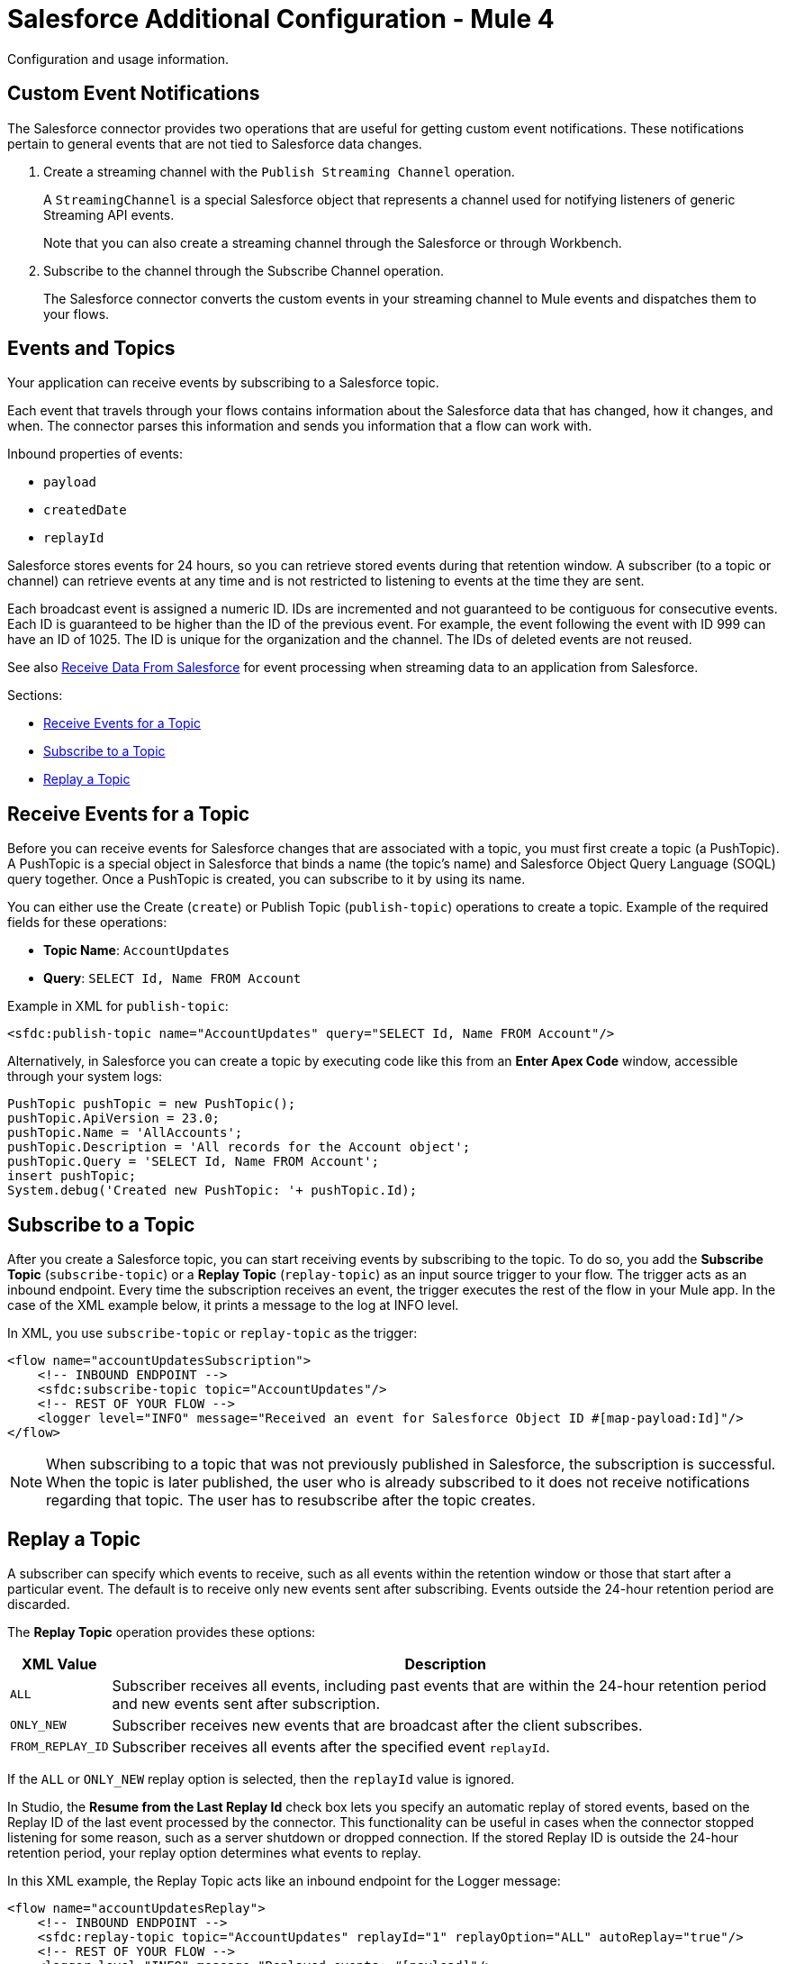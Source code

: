= Salesforce Additional Configuration - Mule 4

Configuration and usage information.

[[customevents]]
== Custom Event Notifications

The Salesforce connector provides two operations that are useful for getting custom event notifications. These notifications pertain to general events that are not tied to Salesforce data changes.

. Create a streaming channel with the `Publish Streaming Channel` operation.
+
A `StreamingChannel` is a special Salesforce object that represents a channel used for notifying listeners of generic Streaming API events.
+
Note that you can also create a streaming channel through the Salesforce or through Workbench.
+
. Subscribe to the channel through the Subscribe Channel operation.
+
The Salesforce connector converts the custom events in your streaming channel to Mule events and dispatches them to your flows.

[[eventsandtopics]]
== Events and Topics

Your application can receive events by subscribing to a Salesforce topic.

Each event that travels through your flows contains information about the Salesforce data that has changed, how it changes, and when. The connector parses this information and sends you information that a flow can work with.

Inbound properties of events:

* `payload`
* `createdDate`
* `replayId`

Salesforce stores events for 24 hours, so you can retrieve stored events during that retention window. A subscriber (to a topic or channel) can retrieve events at any time and is not restricted to listening to events at the time they are sent.

Each broadcast event is assigned a numeric ID. IDs are incremented and not guaranteed to be contiguous for consecutive events. Each ID is guaranteed to be higher than the ID of the previous event. For example, the event following the event with ID 999 can have an ID of 1025. The ID is unique for the organization and the channel. The IDs of deleted events are not reused.

See also <<Receive Data From Salesforce>> for event processing
when streaming data to an application from Salesforce.

Sections:

* <<Receive Events for a Topic>>
* <<Subscribe to a Topic>>
* <<Replay a Topic>>

[[eventsreceive]]
== Receive Events for a Topic

Before you can receive events for Salesforce changes that are associated with a topic, you must first create a topic (a PushTopic). A PushTopic is a special object in Salesforce that binds a name (the topic's name) and Salesforce Object Query Language (SOQL) query together. Once a PushTopic is created, you can subscribe to it by using its name.

You can either use the Create (`create`) or Publish Topic (`publish-topic`) operations to create a topic. Example of the required fields for these operations:

* *Topic Name*: `AccountUpdates`
* *Query*: `SELECT Id, Name FROM Account`

Example in XML for `publish-topic`:

`<sfdc:publish-topic name="AccountUpdates" query="SELECT Id, Name FROM Account"/>`

Alternatively, in Salesforce you can create a topic by executing code like this from an *Enter Apex Code* window, accessible through your system logs:

[source,text,linenums]
----
PushTopic pushTopic = new PushTopic();
pushTopic.ApiVersion = 23.0;
pushTopic.Name = 'AllAccounts';
pushTopic.Description = 'All records for the Account object';
pushTopic.Query = 'SELECT Id, Name FROM Account';
insert pushTopic;
System.debug('Created new PushTopic: '+ pushTopic.Id);
----

[[topicsub]]
== Subscribe to a Topic

After you create a Salesforce topic, you can start receiving events by subscribing to the topic. To do so, you add the *Subscribe Topic* (`subscribe-topic`) or a *Replay Topic* (`replay-topic`) as an input source trigger to your flow. The trigger acts as an inbound endpoint. Every time the subscription receives an event, the trigger executes the rest of the flow in your Mule app. In the case of the XML example below, it prints a message to the log at INFO level.

In XML, you use `subscribe-topic` or `replay-topic` as the trigger:

[source,xml,linenums]
----
<flow name="accountUpdatesSubscription">
    <!-- INBOUND ENDPOINT -->
    <sfdc:subscribe-topic topic="AccountUpdates"/>
    <!-- REST OF YOUR FLOW -->
    <logger level="INFO" message="Received an event for Salesforce Object ID #[map-payload:Id]"/>
</flow>
----

NOTE: When subscribing to a topic that was not previously published in Salesforce, the subscription is successful. When the topic is later published, the user who is already subscribed to it does not receive notifications regarding that topic. The user has to resubscribe after the topic creates.

[[topicrep]]
== Replay a Topic

A subscriber can specify which events to receive, such as all events within the retention window or those that start after a particular event. The default is to receive only new events sent after subscribing. Events outside the 24-hour retention period are discarded.

The *Replay Topic* operation provides these options:

[%header%autowidth.spread]
|===
| XML Value |Description
| `ALL` | Subscriber receives all events, including past events that are within the 24-hour retention period and new events sent after subscription.
| `ONLY_NEW` | Subscriber receives new events that are broadcast after the client subscribes.
| `FROM_REPLAY_ID` | Subscriber receives all events after the specified event `replayId`.
|===

If the `ALL` or `ONLY_NEW` replay option is selected, then the `replayId` value is ignored.

In Studio, the *Resume from the Last Replay Id* check box lets you specify an automatic replay of stored events, based on the Replay ID of the last event processed by the connector. This functionality can be useful in cases when the connector stopped listening for some reason, such as a server shutdown or dropped connection. If the stored Replay ID is outside the 24-hour retention period, your replay option determines what events to replay.

In this XML example, the Replay Topic acts like an inbound endpoint for the Logger message:

[source,xml,linenums]
----
<flow name="accountUpdatesReplay">
    <!-- INBOUND ENDPOINT -->
    <sfdc:replay-topic topic="AccountUpdates" replayId="1" replayOption="ALL" autoReplay="true"/>
    <!-- REST OF YOUR FLOW -->
    <logger level="INFO" message="Replayed events: #[payload]"/>
</flow>
----

[[pushdata]]
== Push Data to Salesforce

Use as an outbound connector in your flow to push data to Salesforce. To use the connector in this capacity, simply place the Salesforce connector in your flow at any point after an inbound endpoint.

[[receivedata]]
== Receive Data From Salesforce

You can use the Salesforce connector as an inbound connector without wrapping the connector in a poll scope to stream data from Salesforce into your application. To use the connector in this capacity, place a Salesforce connector at the start of your flow.

NOTE: Studio automatically converts the connector to Salesforce (Streaming) mode. Technically, this is still the same connector, but it accesses the Salesforce Streaming API. This means that the only operation the converted connector can perform is *Subscribe Topic* (that is, subscribe to PushTopic).

image::salesforce-studio-subscribe-streaming-channel.png[subscribe streaming channel]

Salesforce connector: Listens to notifications on a topic and feeds the data into the flow.

See also: https://developer.salesforce.com/docs/atlas.en-us.api_streaming.meta/api_streaming/intro_stream.htm[Salesforce Streaming API]

Streaming channels provide notifications to subscribers that are not limited to record-based events. You can use the Salesforce connector to work with Salesforce streaming channels.

[[streamingchannel]]
== Create a Streaming Channel to Receive Data From Salesforce

You must have the proper Salesforce Streaming API permissions enabled in your organization.

. Log into your Salesforce Developer Edition organization.
. Under *All Tabs (+)*, select *Streaming Channels*.
. On the *Streaming Channels* tab, select *New* to create a new streaming channel.
. Enter `/u/notifications/ExampleUserChannel` in the *Streaming Channel Name* field, and an optional description.

You can either use the *Create* operation or the exclusive `publish-streaming-channel` operation as follows:

[source,xml,linenums]
----
<sfdc:publish-streaming-channel
    name="/u/Notifications"
    description="General notifications"/>
----

[[streamsub]]
== Subscribe to a Streaming Channel

After you create a streaming channel, you can start receiving events by subscribing to the channel. The `subscribe-streaming-channel` acts like an inbound endpoint and is used as follows:

[source,xml,linenums]
----
<flow name="notificationsChannelSubscription">
  <!-- INBOUND ENDPOINT -->
  <sfdc:subscribe-streaming-channel streamingChannel="/u/TestStreaming"/>
  <!-- REST OF YOUR FLOW -->
  <logger level="INFO" message="Received an event: #[payload]"/>
</flow>
----

A Mule flow is divided in two. The first portion is usually an inbound endpoint (or an HTTP connector) and a message source. The Mule flow is an entity that receives and generates events that later are processed by the rest of the flow. The other portion is a collection of message processors that processes the messages (also known as events) that are received and generated by the inbound endpoint.

Every time a subscription to `/u/TestStreaming` receives an event, it executes the rest of the flow. In the case of this example, it logs a message at INFO level.

NOTE: The *Streaming Channel* field of the Subscribe Streaming Channel operation does not display change events that are available in the Salesforce environment because this information is not provided in the Salesforce API. However, your connector can subscribe to a streaming channel. For example, to subscribe to the `All Change Events` channel, use `/data/ChangeEvents` as the channel name to which you subscribe. See https://developer.salesforce.com/docs/atlas.en-us.change_data_capture.meta/change_data_capture/cdc_subscribe_channels.htm[Subscription Channels] in the Salesforce Change Data Capture Developer Guide.


=== Streaming Channel Inbound Properties

This information gets passed along as inbound properties:

* `channel` - Maps to the Channel JSON property.
* `type` - Maps to the Type JSON property in data.
* `createdDate` - Maps to the createdDate JSON property in data.

Except for `channel`, each property inside an event is available as an inbound property.

=== Replay Events from a Streaming Channel

A streaming channel can replay notifications, much like topic replay.

The `replay-streaming-channel` acts like an inbound endpoint and can be used like this:

[source,xml,linenums]
----
<flow name="flowStreamingChannelReplay">
    <!-- INBOUND ENDPOINT -->
    <sfdc:replay-streaming-channel streamingChannel="/u/Notifications" replayId="1" replayOption="ALL"/>
    <!-- REST OF YOUR FLOW -->
    <logger level="INFO" message="Replayed events: #[payload]"/>
</flow>
----

If the `ALL` or `ONLY_NEW` replay options are selected, then the `replayId` value is ignored.

=== Push Events to a Streaming Channel

Salesforce lets you push custom events to a specific streaming channel through the REST API. You can use the Salesforce https://workbench.developerforce.com/about.php[Workbench] or this connector.

To use `push-generic-event` operation:

[source,xml,linenums]
----
<flow name="flowPushGenericEvent">
    <!-- INBOUND ENDPOINT -->
    <sfdc:push-generic-event channelId="0M6j0000000KyjBCAS">
      <sfdc:events>
            <sfdc:event payload="Notification message text"/>
        </sfdc:events>
  </sfdc:push-generic-event>
    <logger level="INFO" message="Replayed events: #[payload]"/>
</flow>
----

The channel ID can be retrieved from the response map of the `publish-streaming-channel` operation.

Another way of retrieving the ID of the channel is from the Salesforce page, as follows:

. Log into your Developer Edition organization.
. Under *All Tabs (+)*, select *Streaming Channels*.

If the channel ID field is not visible on the channel list, then:

. Click *Create New View*.
. Type a name for the view in the *Name* input field.
. In the *Available Fields* list, select *Streaming Channel ID*, and click *Add*.
. Add any other fields you want.
. Click *Save*.

You should see the channel ID for each streaming channel in the list.

The JSON received as a response from the push event operation looks something like:

[source,json,linenums]
----
[
  {
  "userOnlineStatus": {
  },
  "fanoutCount": 0
  }
]
----

[[batchdata]]
== Load Data in Batches

The Salesforce Bulk API loads batches of your organization's data into Salesforce.

The Salesforce connector provides the Create and Create Bulk operations for working
with the Bulk API.

For all bulk operations, Salesforce handles the creation process in the background, so the connector does not reply with a collection of SaveResults because it does not have them yet. Instead, the connector replies with a BatchInfo object, which contains the ID of the batch and the ID of the job it creates to upload those objects.

[[trackbulk]]
=== Track Bulk Data Status

You can monitor a Bulk API batch in Salesforce through the Job ID for the Bulk Data Load Jobs.

The job detail page in Salesforce includes a related list of all the batches for the job. The related list provides View Request and View Response links for each batch. If a batch is a CSV file, the links return the request or response in CSV format. If a batch is an XML file, the links return the request or response in XML format.

In Salesforce, you can track the status of bulk data load jobs and their associated batches:

. Click YOUR_NAME > *Setup* > *Monitoring* > *Bulk Data Load Jobs*.
. Click the job ID to view the job detail page.

The job detail page includes a related list of all the batches for the job. The related list provides *View Request* and *View Response* links for each batch. If the batch is a CSV file, the links return the request or response in CSV format. If the batch is an XML file, the links return the request or response in XML format.

[[leadconvert]]
== Specify a Lead Convert Request ID

To specify a lead ID in a `LeadConvertRequest`, use a DataWeave transform message. When you use a transform message before the operation, just add the `leadId` field. The metadata for the operation doesn't specify the `leadId` field.

For example:

[source,example,linenums]
----
<ee:transform doc:name="Transform Message" >
            <ee:message >
                <ee:set-payload ><![CDATA[%dw 2.0
output application/java
---
{
    leadId: "LEAD_ID",
    accountId: "ACCOUNT_ID",
    convertedStatus: "Closed - Converted",
    doNotCreateOpportunity: true
} as Object {
    class : "org.mule.extension.salesforce.api.core.LeadConvertRequest"
}]]></ee:set-payload>
            </ee:message>
</ee:transform>
----

[[objectstoreusage]]
== Object Store Usage

Both Salesforce Connector and Mule use an object store to persist data for features such as automatic message replay and message redelivery:

* A Mule app that runs on-premises uses Mule Object Store, which has no transaction limits.

* A Mule app with a CloudHub deployment uses Object Store v2.
+
The free version of Object Store v2 has a limit of 10 transactions per second.

For more information about object store versions, see https://docs.mulesoft.com/object-store/#object-store-notes[Object Store Notes].

=== Replay Topic and Replay Channel Listener Operations

The Replay topic and Replay channel listener operations have the option to continue from the last replay ID they received before restarting the application.

Salesforce Connector uses an object store for these operations:

* When a Mule app starts for the first time, the connector creates an object store that saves the replay ID.
* For each message that comes through a topic or streaming channel to which the connector is subscribed, the connector updates the latest processed replay ID in the object store.
+
This update process uses up to six transactions.
+
* Each time the application restarts, the connector deletes the expired replay IDs in the object store. A replay ID is expired if it was saved more than 24 hours before the cleanup execution.
+
This cleanup task uses three transactions on the object store for each topic and channel used in the application.

=== Get Updated Objects Operation

The Get updated objects operation retrieves the list of records that were updated between the last time this operation was called and the current server timestamp:

* On the first use of this operation, the connector creates an object store and saves the current server timestamp.
* On subsequent uses of this operation, the connector reads the timestamp from the object store. It updates the value of the object store after it receives the API response to the operation.

Each use of the Get updated object operation performs two transactions to interact with the object store.

=== OAuth 2.0 Connection Type

When configuring an OAuth 2.0 connection, you can specify an object store that stores each resource owner's ID data. If you don't specify an object store, Mule automatically provisions the default object store.

The app interacts with the object store automatically when a new resource owner is authenticated, the access token is refreshed, or the access token is invalidated.

=== Message Redelivery for Input Sources

You can configure a redelivery policy for input sources by setting the number of redelivery attempts to try after an initial failure. You can specify an object store for this policy. If you don't specify an object store, Mule creates a non-persistent object store.

Based on the number of retries configured for the
redelivery policy, The number of transactions used to interact with the object store varies based on the number of retries configured for the redelivery policy.

For more information about configuring a redelivery policy, see xref:mule-runtime::redelivery-policy.adoc[Redelivery policy].

[[usagenotes]]
== Usage Notes

=== Fields To Null

The configurations have a checkbox called Can Clear Fields by Updating Field Value to Null. If checked, all the fields in a request that have a Null value are added to the `fieldsToNull` field and sent to Salesforce.

You can decide which fields to set to Null without being forced to use the `fieldsToNull` field.

=== Upsert

Unless you configure the External ID Field Name for the sObject to which you are trying to upsert, every use of the upsert fails.

The upsert operation does not work with the sObject `priceBookentry2`.

While you can't change the `contentType` for bulk upsert, you can use the `Create Job` operation to set the contentType to either CSV or zipped CSV (if you're near the character limit). Follow up with the `Create Batch` operation.

=== Query

Even though you can see the fields of an sObject and their corresponding types via DataSense, the `Query` operation returns all fields as `String`.

If you want to use the actual type of the field, you must convert that field to the desired type using a Transform (or Transform Message) component.

Although `CreatedDate` field appears as `dateTime`, the query returns a `String` representing the date.

To actually use the field as a `dateTime`, you can configure it using Transform Message.

To store `Date` and `dateTime` fields, you can use DataWeave expressions to create `Date` and `Calendar` Java objects.

=== Invoke APEX Rest Method

The Invoke APEX Rest operation enables users to invoke a method from an Apex class that is exposed as a REST service. The following example shows a payload for this operation:

[source,example,linenums]
----
<ee:transform doc:name="Transform Message">
			<ee:message >
				<ee:set-payload ><![CDATA[output application/java
---
{
	body: {
		URLParameters: {
			Parameter1: "parameter1Value",
			Parameter2: "parameter2Value"
		},
		account: {
			Name: "Example",
			AccountNumber: "55"
		}
	},
	headers: {
		header1:"header1Value"
	},
	cookies: {
		cookie1:"cookie1Value"
	},
	queryParameters: {
		queryParam1Name:"queryParam1Value",
		queryParam2Name:"queryParam2Value"
	}
}]]></ee:set-payload>
			</ee:message>
		</ee:transform>
----

The `body` element contains `URLParameters`, which is a map containing the parameters that replace the wildcards in the path of the REST resource described in the Apex class. For example if the REST resource is set to `@RestResource(urlMapping='/myResource/\*/mySubResource/*')`, then the value of `Parameter1` replaces the first `\*` and the value of `Parameter2` replaces the second `*`. The key names must start with `Parameter` followed by a number showing the position of the `*` to be replaced. After the `URLParameters` block, provide the content of the `body` to be sent to the REST resource, as shown in the example `account` block.

The `headers` and `cookies` fields describe the headers and cookies to pass along with the HTTP request to the desired service.

The `queryParameters` field describes the query parameters to use, and the keys and values in this map that have to be accepted by the specified Apex Class.

=== Insert Values in a Salesforce Drop-Down Menu

Inserting dependent values into an existing drop-down menu in Salesforce does not always work. Test to confirm functionality.

=== Evaluate Values in a Salesforce Drop-Down Menu

If you are evaluating against a value in an existing drop-down list field in Salesforce, be sure to use the exact value in the drop-down list. For example, if you use the value `US` to evaluate against the contents of a drop-down list that contains the value `USA`, the evaluation works, but the result is two values in the drop-down list: one for `US` and one for `USA`.

=== Currency

Currency values cannot exceed 18 characters in length.

When working with multiple currencies, be aware of which currency your sObject uses so that you avoid inaccurate entries. The default currency matches the location at the organization level.

=== Limits on API Calls

You need to know the rate limiting policy that applies to your account so that you do not exceed the number of allotted API calls per day.

=== Opportunity Object

When extracting data from an `Opportunity`, be aware that a "quarter" is not relative to a calendar year. A "quarter" in this context is relative to the financial year of the organization.

== See Also

https://help.mulesoft.com[MuleSoft Help Center]
